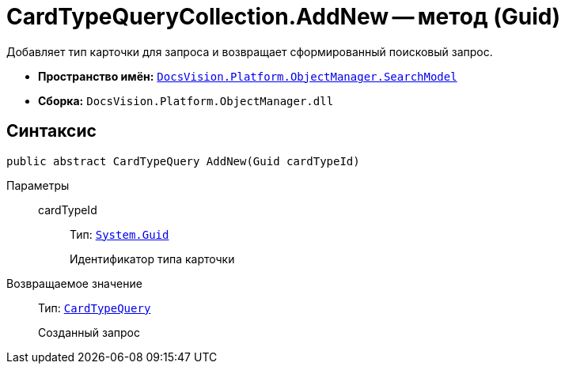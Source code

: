 = CardTypeQueryCollection.AddNew -- метод (Guid)

Добавляет тип карточки для запроса и возвращает сформированный поисковый запрос.

* *Пространство имён:* `xref:api/DocsVision/Platform/ObjectManager/SearchModel/SearchModel_NS.adoc[DocsVision.Platform.ObjectManager.SearchModel]`
* *Сборка:* `DocsVision.Platform.ObjectManager.dll`

== Синтаксис

[source,csharp]
----
public abstract CardTypeQuery AddNew(Guid cardTypeId)
----

Параметры::
cardTypeId:::
Тип: `http://msdn.microsoft.com/ru-ru/library/system.guid.aspx[System.Guid]`
+
Идентификатор типа карточки

Возвращаемое значение::
Тип: `xref:api/DocsVision/Platform/ObjectManager/SearchModel/CardTypeQuery_CL.adoc[CardTypeQuery]`
+
Созданный запрос
